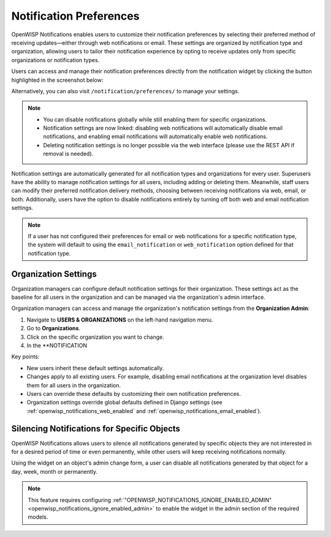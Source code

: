 Notification Preferences
========================

.. image:: https://raw.githubusercontent.com/openwisp/openwisp-notifications/docs/docs/images/25/notifications/preference-page.png
    :target: https://raw.githubusercontent.com/openwisp/openwisp-notifications/docs/docs/images/25/notifications/preference-page.png
    :align: center

OpenWISP Notifications enables users to customize their notification
preferences by selecting their preferred method of receiving
updates—either through web notifications or email. These settings are
organized by notification type and organization, allowing users to tailor
their notification experience by opting to receive updates only from
specific organizations or notification types.

Users can access and manage their notification preferences directly from
the notification widget by clicking the button highlighted in the
screenshot below:

.. image:: https://raw.githubusercontent.com/openwisp/openwisp-notifications/docs/docs/images/25/notifications/notification-preferences-button.png
    :target: https://raw.githubusercontent.com/openwisp/openwisp-notifications/docs/docs/images/25/notifications/notification-preferences-button.png
    :align: center

Alternatively, you can also visit ``/notification/preferences/`` to manage
your settings.

.. note::

    - You can disable notifications globally while still enabling them for
      specific organizations.
    - Notification settings are now linked: disabling web notifications
      will automatically disable email notifications, and enabling email
      notifications will automatically enable web notifications.
    - Deleting notification settings is no longer possible via the web
      interface (please use the REST API if removal is needed).

Notification settings are automatically generated for all notification
types and organizations for every user. Superusers have the ability to
manage notification settings for all users, including adding or deleting
them. Meanwhile, staff users can modify their preferred notification
delivery methods, choosing between receiving notifications via web, email,
or both. Additionally, users have the option to disable notifications
entirely by turning off both web and email notification settings.

.. note::

    If a user has not configured their preferences for email or web
    notifications for a specific notification type, the system will
    default to using the ``email_notification`` or ``web_notification``
    option defined for that notification type.

Organization Settings
---------------------

Organization managers can configure default notification settings
for their organization. These settings act as the baseline for all users
in the organization and can be managed via the organization's admin
interface.

Organization managers can access and manage the organization's notification
settings from the **Organization Admin**:

1. Navigate to **USERS & ORGANIZATIONS** on the left-hand navigation menu.
2. Go to **Organizations**.
3. Click on the specific organization you want to change.
4. In the **NOTIFICATION

.. image:: https://raw.githubusercontent.com/openwisp/openwisp-notifications/docs/docs/images/25/notifications/organization-preferences.png
    :target: https://raw.githubusercontent.com/openwisp/openwisp-notifications/docs/docs/images/25/notifications/organization-preferences.png
    :align: center


Key points:

- New users inherit these default settings automatically.
- Changes apply to all existing users. For example, disabling email
  notifications at the organization level disables them for all users in
  the organization.
- Users can override these defaults by customizing their own notification
  preferences.
- Organization settings override global defaults defined in Django
  settings (see :ref:`openwisp_notifications_web_enabled` and
  :ref:`openwisp_notifications_email_enabled`).

.. _notifications_silencing:

Silencing Notifications for Specific Objects
--------------------------------------------

.. image:: https://raw.githubusercontent.com/openwisp/openwisp-notifications/docs/docs/images/silence-notifications.png
    :target: https://raw.githubusercontent.com/openwisp/openwisp-notifications/docs/docs/images/silence-notifications.png
    :align: center

OpenWISP Notifications allows users to silence all notifications generated
by specific objects they are not interested in for a desired period of
time or even permanently, while other users will keep receiving
notifications normally.

Using the widget on an object's admin change form, a user can disable all
notifications generated by that object for a day, week, month or
permanently.

.. note::

    This feature requires configuring
    :ref:`"OPENWISP_NOTIFICATIONS_IGNORE_ENABLED_ADMIN"
    <openwisp_notifications_ignore_enabled_admin>` to enable the widget in
    the admin section of the required models.
